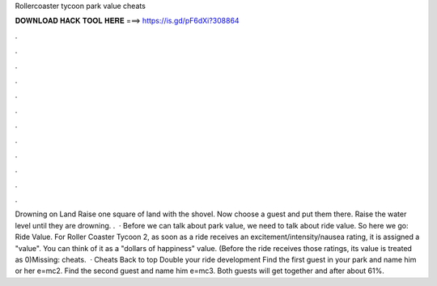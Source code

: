 Rollercoaster tycoon park value cheats

𝐃𝐎𝐖𝐍𝐋𝐎𝐀𝐃 𝐇𝐀𝐂𝐊 𝐓𝐎𝐎𝐋 𝐇𝐄𝐑𝐄 ===> https://is.gd/pF6dXi?308864

.

.

.

.

.

.

.

.

.

.

.

.

Drowning on Land Raise one square of land with the shovel. Now choose a guest and put them there. Raise the water level until they are drowning. .  · Before we can talk about park value, we need to talk about ride value. So here we go: Ride Value. For Roller Coaster Tycoon 2, as soon as a ride receives an excitement/intensity/nausea rating, it is assigned a "value". You can think of it as a "dollars of happiness" value. (Before the ride receives those ratings, its value is treated as 0)Missing: cheats.  · Cheats Back to top Double your ride development Find the first guest in your park and name him or her e=mc2. Find the second guest and name him e=mc3. Both guests will get together and after about 61%.